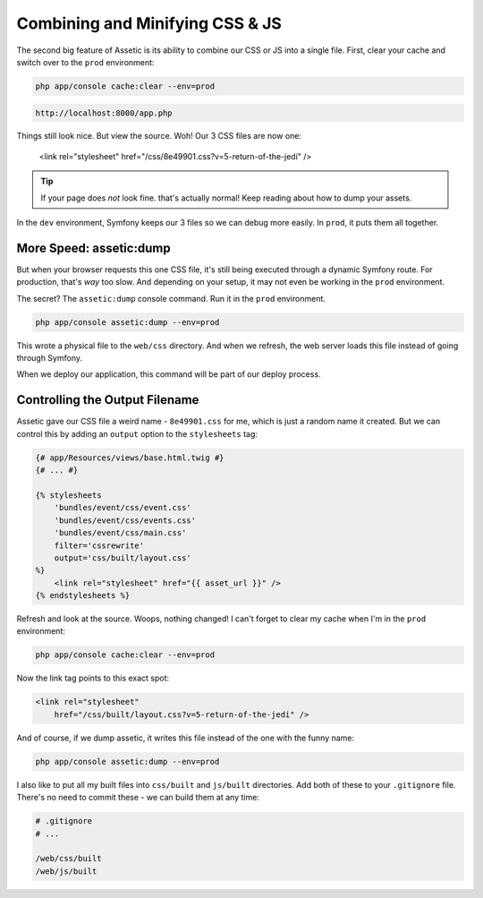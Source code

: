 Combining and Minifying CSS & JS
================================

The second big feature of Assetic is its ability to combine our CSS or JS
into a single file. First, clear your cache and switch over to the ``prod``
environment:

.. code-block:: bash

    php app/console cache:clear --env=prod

.. code-block:: text

    http://localhost:8000/app.php

Things still look nice. But view the source. Woh! Our 3 CSS files are
now one:

    <link rel="stylesheet" href="/css/8e49901.css?v=5-return-of-the-jedi" />

.. tip::

    If your page does *not* look fine. that's actually normal! Keep reading
    about how to dump your assets.

In the ``dev`` environment, Symfony keeps our 3 files so we can debug more
easily. In ``prod``, it puts them all together.

More Speed: assetic:dump
------------------------

But when your browser requests this one CSS file, it's still being executed
through a dynamic Symfony route. For production, that's *way* too slow. And
depending on your setup, it may not even be working in the ``prod`` environment.

The secret? The ``assetic:dump`` console command. Run it in the ``prod``
environment.

.. code-block:: bash

    php app/console assetic:dump --env=prod

This wrote a physical file to the ``web/css`` directory. And when we refresh,
the web server loads this file instead of going through Symfony.

When we deploy our application, this command will be part of our deploy process.

Controlling the Output Filename
-------------------------------

Assetic gave our CSS file a weird name - ``8e49901.css`` for me, which is
just a random name it created. But we can control this by adding an ``output``
option to the ``stylesheets`` tag:

.. code-block:: html+jinja

    {# app/Resources/views/base.html.twig #}
    {# ... #}
    
    {% stylesheets
        'bundles/event/css/event.css'
        'bundles/event/css/events.css'
        'bundles/event/css/main.css'
        filter='cssrewrite'
        output='css/built/layout.css'
    %}
        <link rel="stylesheet" href="{{ asset_url }}" />
    {% endstylesheets %}

Refresh and look at the source. Woops, nothing changed! I can't forget to
clear my cache when I'm in the ``prod`` environment:

.. code-block:: bash

    php app/console cache:clear --env=prod

Now the link tag points to this exact spot:

.. code-block:: html

    <link rel="stylesheet"
        href="/css/built/layout.css?v=5-return-of-the-jedi" />

And of course, if we dump assetic, it writes this file instead of the one
with the funny name:

.. code-block:: bash

    php app/console assetic:dump --env=prod

I also like to put all my built files into ``css/built`` and ``js/built``
directories. Add both of these to your ``.gitignore`` file. There's
no need to commit these - we can build them at any time:

.. code-block:: text

    # .gitignore
    # ...
    
    /web/css/built
    /web/js/built
